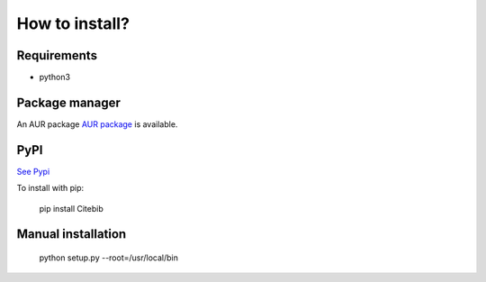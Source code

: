 How to install?
===============

Requirements
------------

* python3

Package manager
---------------

An AUR package `AUR package <https://aur.archlinux.org/packages/citebib/>`_ is available. 

PyPI
----

`See Pypi <http://pypi.python.org/pypi/CiteBib/>`_

To install with pip:

    pip install Citebib

Manual installation
-------------------

    python setup.py --root=/usr/local/bin


